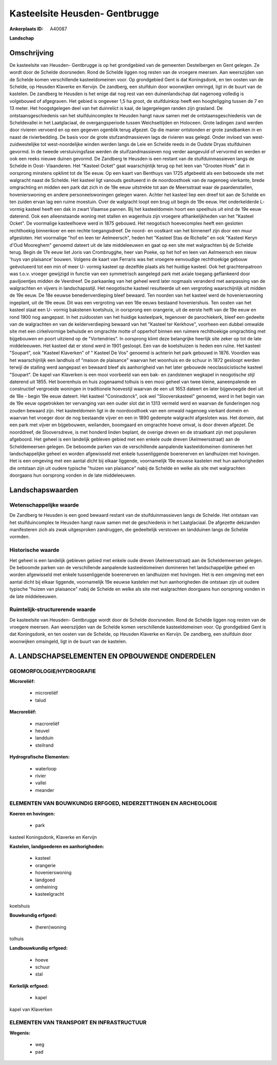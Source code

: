 Kasteelsite Heusden- Gentbrugge
===============================

:Ankerplaats ID: A40087


**Landschap**



Omschrijving
------------

De kasteelsite van Heusden- Gentbrugge is op het grondgebied van de
gemeenten Destelbergen en Gent gelegen. Ze wordt door de Schelde
doorsneden. Rond de Schelde liggen nog resten van de vroegere meersen.
Aan weerszijden van de Schelde komen verschillende kasteeldomeinen voor.
Op grondgebied Gent is dat Koningsdonk, en ten oosten van de Schelde, op
Heusden Klaverke en Kervijn. De zandberg, een stuifduin door woonwijken
omringd, ligt in de buurt van de kastelen. De zandberg te Heusden is het
enige dat nog rest van een duinenlandschap dat nagenoeg volledig is
volgebouwd of afgegraven. Het gebied is ongeveer 1,5 ha groot, de
stuifduinkop heeft een hoogteligging tussen de 7 en 13 meter. Het
hoogstgelegen deel van het duinrelict is kaal, de lagergelegen randen
zijn grasland. De ontstaansgeschiedenis van het stuifduincomplex te
Heusden hangt nauw samen met de ontstaansgeschiedenis van de
Scheldevallei in het Laatglaciaal, de overgangsperiode tussen
Weichseltijden en Holoceen. Grote ladingen zand werden door rivieren
vervoerd en op een gegeven ogenblik terug afgezet. Op die manier
ontstonden er grote zandbanken in en naast de rivierbedding. De basis
voor de grote stufzandmassieven lags de rivieren was gelegd. Onder
invloed van west- zuidwestelijke tot west-noordelijke winden werden
langs de Leie en Schelde reeds in de Oudste Dryas stuifduinen gevormd.
In de tweede verstuivingsfase werden de stuifzandmassieven nog verder
aangevuld of vervormd en werden er ook een reeks nieuwe duinen gevormd.
De Zandberg te Heusden is een restant van de stuifduinmassieven langs de
Schelde in Oost- Vlaanderen. Het "Kasteel Ocket" gaat waarschijnlijk
terug op het leen van "Grooten Hoek" dat in oorsprong minstens opklimt
tot de 15e eeuw. Op een kaart van Benthuys van 1725 afgebeeld als een
bebouwde site met walgracht naast de Schelde. Het kasteel ligt vanouds
gesitueerd in de noordoosthoek van de nagenoeg vierkante, brede
omgrachting en midden een park dat zich in de 19e eeuw uitstrekte tot
aan de Meersstraat waar de paardenstallen, hovenierswoning en andere
personeelswoningen gelegen waren. Achter het kasteel liep een dreef tot
aan de Schelde en ten zuiden ervan lag een ruime moestuin. Over de
walgracht loopt een brug uit begin de 19e eeuw. Het onderkelderde L-
vormig kasteel heeft een dak in zwart Vlaamse pannen. Bij het
kasteeldomein hoort een speelhuis uit eind de 19e eeuw daterend. Ook een
alleenstaande woning met stallen en wagenhuis zijn vroegere
afhankelijkheden van het "Kasteel Ocket". De voormalige kasteelhoeve
werd in 1875 gebouwd. Het neogotisch hoevecomplex heeft een gesloten
rechthoekig binnenkoer en een rechte toegangsdreef. De noord- en
oostkant van het binnenerf zijn door een muur afgesloten. Het voormalige
"hof en leen ter Aelmeersch", heden het "Kasteel Stas de Richelle" en
ook "Kasteel Keryn d'Oud Mooreghem" genoemd dateert uit de late
middeleeuwen en gaat op een site met walgrachten bij de Schelde terug.
Begin de 17e eeuw liet Joris van Crombrugghe, heer van Poeke, op het hof
en leen van Aelmeersch een nieuw 'huys van plaisance' bouwen. Volgens de
kaart van Ferraris was het vroegere eenvoudige rechthoekige gebouw
geëvolueerd tot een min of meer U- vormig kasteel op dezelfde plaats als
het huidige kasteel. Ook het grachtenpatroon was t.o.v. vroeger
gewijzigd in functie van een symmetrisch aangelegd park met axiale
toegang geflankeerd door paviljoentjes midden de Veerdreef. De
parkaanleg van het geheel werd later nogmaals veranderd met aanpassing
van de walgrachten en vijvers in landschapsstijl. Het neogotische
kasteel resulteerde uit een vergroting waarschijnlijk uit midden de 19e
eeuw. De 18e eeuwse benedenverdieping bleef bewaard. Ten noorden van het
kasteel werd de hovenierswoning ingeplant, uit de 19e eeuw. Dit was een
vergroting van een 18e eeuws bestaand hoveniershuis. Ten oosten van het
kasteel staat een U- vormig bakstenen koetshuis, in oorsprong een
orangerie, uit de eerste helft van de 19e eeuw en rond 1900 nog
aangepast. In het zuidoosten van het huidige kasteelpark, tegenover de
parochiekerk, bleef een gedeelte van de walgrachten en van de
kelderverdieping bewaard van het "Kasteel ter Kerkhove", voorheen een
dubbel omwalde site met een cirkelvormige behuisde en omgrachte motte of
opperhof binnen een ruimere rechthoekige omgrachting met bijgebouwen en
poort uitziend op de "Vortendries". In oorsprong klimt deze belangrijke
heerlijk site zeker op tot de late middeleeuwen. Het kasteel dat er
stond werd in 1901 gesloopt. Een van de koetshuizen is heden een ruïne.
Het kasteel "Soupart", ook "Kasteel Klaverken" of " Kasteel De Vos"
genoemd is achterin het park gebouwd in 1876. Voordien was het
waarschijnlijk een landhuis of "maison de plaisance" waarvan het
woonhuis en de schuur in 1872 gesloopt werden terwijl de stalling werd
aangepast en bewaard bleef als aanhorigheid van het later gebouwde
neoclassicistische kasteel "Soupart". De kapel van Klaverken is een mooi
voorbeeld van een bak- en zandstenen wegkapel in neogotische stijl
daterend uit 1855. Het boerenhuis en huis zogenaamd tolhuis is een mooi
geheel van twee kleine, aaneenpalende en constructief vergroeide
woningen in traditionele hoevestijl waarvan de een uit 1653 dateert en
later bijgevoegde deel uit de 18e - begin 19e eeuw dateert. Het kasteel
"Coninxdonck", ook wel "Slooverskasteel" genoemd, werd in het begin van
de 19e eeuw opgetrokken ter vervanging van een ouder slot dat in 1313
vermeld werd en waarvan de funderingen nog zouden bewaard zijn. Het
kasteeldomein ligt in de noordoosthoek van een omwald nagenoeg vierkant
domein en waarvan het vroeger door de nog bestaande vijver en een in
1890 gedempte walgracht afgesloten was. Het domein, dat een park met
vijver en bijgebouwen, weilanden, boomgaard en omgrachte hoeve omvat, is
door dreven afgezet. De noorddreef, de Slooversdreve, is met honderd
linden beplant, de overige dreven en de straatkant zijn met populieren
afgeboord. Het geheel is een landelijk gebleven gebied met een enkele
oude dreven (Aelmeersstraat) aan de Scheldemeersen gelegen. De beboomde
parken van de verschillende aanpalende kasteeldomeinen domineren het
landschappelijke geheel en worden afgewisseld met enkele tussenliggende
boerenerven en landhuizen met hovingen. Het is een omgeving met een
aantal dicht bij elkaar liggende, voornamelijk 19e eeuwse kastelen met
hun aanhorigheden die ontstaan zijn uit oudere typische "huizen van
plaisance" nabij de Schelde en welke als site met walgrachten doorgaans
hun oorsprong vonden in de late middeleeuwen.



Landschapswaarden
-----------------


Wetenschappelijke waarde
~~~~~~~~~~~~~~~~~~~~~~~~

De Zandberg te Heusden is een goed bewaard restant van de
stuifduinmassieven langs de Schelde. Het ontstaan van het
stuifduincomplex te Heusden hangt nauw samen met de geschiedenis in het
Laatglaciaal. De afgezette dekzanden manifesteren zich als zwak
uitgesproken zandruggen, die gedeeltelijk verstoven en landduinen langs
de Schelde vormden.

Historische waarde
~~~~~~~~~~~~~~~~~~


Het geheel is een landelijk gebleven gebied met enkele oude dreven
(Aelmeersstraat) aan de Scheldemeersen gelegen. De beboomde parken van
de verschillende aanpalende kasteeldomeinen domineren het
landschappelijke geheel en worden afgewisseld met enkele tussenliggende
boerenerven en landhuizen met hovingen. Het is een omgeving met een
aantal dicht bij elkaar liggende, voornamelijk 19e eeuwse kastelen met
hun aanhorigheden die ontstaan zijn uit oudere typische "huizen van
plaisance" nabij de Schelde en welke als site met walgrachten doorgaans
hun oorsprong vonden in de late middeleeuwen.


Ruimtelijk-structurerende waarde
~~~~~~~~~~~~~~~~~~~~~~~~~~~~~~~~~

De kasteelsite van Heusden- Gentbrugge wordt door de Schelde
doorsneden. Rond de Schelde liggen nog resten van de vroegere meersen.
Aan weerszijden van de Schelde komen verschillende kasteeldomeinen voor.
Op grondgebied Gent is dat Koningsdonk, en ten oosten van de Schelde, op
Heusden Klaverke en Kervijn. De zandberg, een stuifduin door woonwijken
omsingeld, ligt in de buurt van de kastelen.



A. LANDSCHAPSELEMENTEN EN OPBOUWENDE ONDERDELEN
-----------------------------------------------



GEOMORFOLOGIE/HYDROGRAFIE
~~~~~~~~~~~~~~~~~~~~~~~~

**Microreliëf:**

 * microreliëf
 * talud


**Macroreliëf:**

 * macroreliëf
 * heuvel
 * landduin
 * steilrand

**Hydrografische Elementen:**

 * waterloop
 * rivier
 * vallei
 * meander



ELEMENTEN VAN BOUWKUNDIG ERFGOED, NEDERZETTINGEN EN ARCHEOLOGIE
~~~~~~~~~~~~~~~~~~~~~~~~~~~~~~~~~~~~~~~~~~~~~~~~~~~~~~~~~~~~~~~

**Koeren en hovingen:**

 * park


kasteel Koningsdonk, Klaverke en Kervijn

**Kastelen, landgoederen en aanhorigheden:**

 * kasteel
 * orangerie
 * hovenierswoning
 * landgoed
 * omheining
 * kasteelgracht


koetshuis

**Bouwkundig erfgoed:**

 * (heren)woning


tolhuis

**Landbouwkundig erfgoed:**

 * hoeve
 * schuur
 * stal


**Kerkelijk erfgoed:**

 * kapel


kapel van Klaverken

ELEMENTEN VAN TRANSPORT EN INFRASTRUCTUUR
~~~~~~~~~~~~~~~~~~~~~~~~~~~~~~~~~~~~~~~~~

**Wegenis:**

 * weg
 * pad
